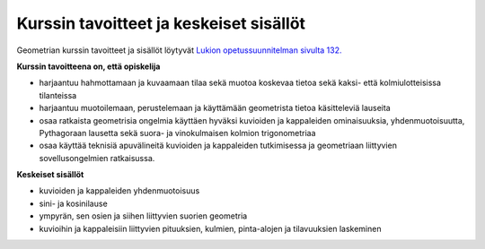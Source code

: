 Kurssin tavoitteet ja keskeiset sisällöt
========================================

Geometrian kurssin tavoitteet ja sisällöt löytyvät `Lukion opetussuunnitelman sivulta 132. <https://www.oph.fi/download/172124_lukion_opetussuunnitelman_perusteet_2015.pdf>`__

**Kurssin tavoitteena on, että opiskelija**

-  harjaantuu hahmottamaan ja kuvaamaan tilaa sekä muotoa koskevaa tietoa sekä
   kaksi- että kolmiulotteisissa tilanteissa
-  harjaantuu muotoilemaan, perustelemaan ja käyttämään geometrista tietoa
   käsitteleviä lauseita
-  osaa ratkaista geometrisia ongelmia käyttäen hyväksi kuvioiden ja kappaleiden
   ominaisuuksia, yhdenmuotoisuutta, Pythagoraan lausetta sekä suora- ja
   vinokulmaisen kolmion trigonometriaa
-  osaa käyttää teknisiä apuvälineitä kuvioiden ja kappaleiden tutkimisessa ja
   geometriaan liittyvien sovellusongelmien ratkaisussa.

**Keskeiset sisällöt**

-  kuvioiden ja kappaleiden yhdenmuotoisuus
-  sini- ja kosinilause
-  ympyrän, sen osien ja siihen liittyvien suorien geometria
-  kuvioihin ja kappaleisiin liittyvien pituuksien, kulmien, pinta-alojen ja
   tilavuuksien laskeminen
